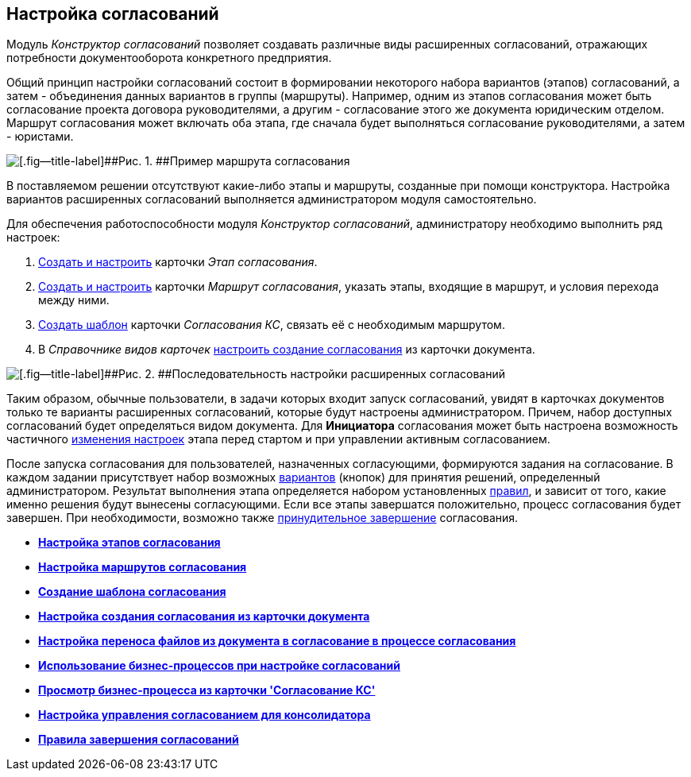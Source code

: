 [[ariaid-title1]]
== Настройка согласований

Модуль [.dfn .term]_Конструктор согласований_ позволяет создавать различные виды расширенных согласований, отражающих потребности документооборота конкретного предприятия.

Общий принцип настройки согласований состоит в формировании некоторого набора вариантов (этапов) согласований, а затем - объединения данных вариантов в группы (маршруты). Например, одним из этапов согласования может быть согласование проекта договора руководителями, а другим - согласование этого же документа юридическим отделом. Маршрут согласования может включать оба этапа, где сначала будет выполняться согласование руководителями, а затем - юристами.

image::img/Approval_example.png[[.fig--title-label]##Рис. 1. ##Пример маршрута согласования, включающего несколько этапов]

В поставляемом решении отсутствуют какие-либо этапы и маршруты, созданные при помощи конструктора. Настройка вариантов расширенных согласований выполняется администратором модуля самостоятельно.

Для обеспечения работоспособности модуля [.dfn .term]_Конструктор согласований_, администратору необходимо выполнить ряд настроек:

. xref:Approval_stage.adoc[Создать и настроить] карточки [.keyword .parmname]_Этап согласования_.
. xref:Approval_path.adoc[Создать и настроить] карточки [.keyword .parmname]_Маршрут согласования_, указать этапы, входящие в маршрут, и условия перехода между ними.
. xref:TemplateCard_create.adoc[Создать шаблон] карточки [.keyword .parmname]_Согласования КС_, связать её с необходимым маршрутом.
. В [.dfn .term]_Справочнике видов карточек_ xref:Set_card_create_mode_consent.adoc[настроить создание согласования] из карточки документа.

image::img/Admin_process.png[[.fig--title-label]##Рис. 2. ##Последовательность настройки расширенных согласований]

Таким образом, обычные пользователи, в задачи которых входит запуск согласований, увидят в карточках документов только те варианты расширенных согласований, которые будут настроены администратором. Причем, набор доступных согласований будет определяться видом документа. Для [.keyword]*Инициатора* согласования может быть настроена возможность частичного xref:StageParams_change_stage_before_start.adoc[изменения настроек] этапа перед стартом и при управлении активным согласованием.

После запуска согласования для пользователей, назначенных согласующими, формируются задания на согласование. В каждом задании присутствует набор возможных xref:StageParams_task_decisions.adoc[вариантов] (кнопок) для принятия решений, определенный администратором. Результат выполнения этапа определяется набором установленных xref:Approving_finish.adoc[правил], и зависит от того, какие именно решения будут вынесены согласующими. Если все этапы завершатся положительно, процесс согласования будет завершен. При необходимости, возможно также xref:Approving_finish.adoc[принудительное завершение] согласования.

* *xref:../pages/Approval_stage.adoc[Настройка этапов согласования]* +
* *xref:../pages/Approval_path.adoc[Настройка маршрутов согласования]* +
* *xref:../pages/TemplateCard_create.adoc[Создание шаблона согласования]* +
* *xref:../pages/Set_card_create_mode_consent.adoc[Настройка создания согласования из карточки документа]* +
* *xref:../pages/Set_moving_files_from_dcard_to_acard.adoc[Настройка переноса файлов из документа в согласование в процессе согласования]* +
* *xref:../pages/Business_process_use.adoc[Использование бизнес-процессов при настройке согласований]* +
* *xref:../pages/Business_process_open.adoc[Просмотр бизнес-процесса из карточки 'Согласование КС']* +
* *xref:../pages/Set_consolidator_path_control.adoc[Настройка управления согласованием для консолидатора]* +
* *xref:../pages/Approving_finish.adoc[Правила завершения согласований]* +
